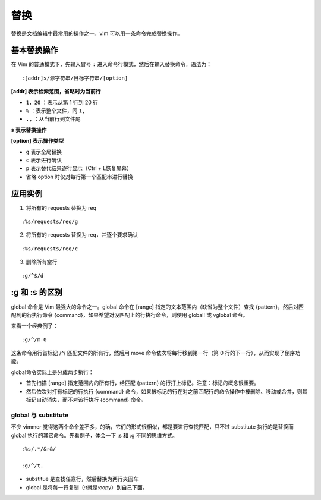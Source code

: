 替换
############################

替换是文档编辑中最常用的操作之一。vim 可以用一条命令完成替换操作。

基本替换操作
****************************

在 Vim 的普通模式下，先输入冒号 ``:`` 进入命令行模式，然后在输入替换命令，语法为：

.. highlight:: none

::

    :[addr]s/源字符串/目标字符串/[option]

**[addr] 表示检索范围，省略时为当前行**

- ``1，20`` ：表示从第 1 行到 20 行
- ``%`` ：表示整个文件，同 ``1,``
- ``.,`` ：从当前行到文件尾

**s 表示替换操作**

**[option] 表示操作类型**

- ``g`` 表示全局替换
- ``c`` 表示进行确认
- ``p`` 表示替代结果逐行显示（Ctrl + L恢复屏幕）
- 省略 option 时仅对每行第一个匹配串进行替换

.. image:: ../images/replace01.png

应用实例
****************************

1. 将所有的 requests 替换为 req

::

    :%s/requests/req/g

2. 将所有的 requests 替换为 req，并逐个要求确认

::

    :%s/requests/req/c

3. 删除所有空行

::

    :g/^$/d

:g 和 :s 的区别
****************************

global 命令是 Vim 最强大的命令之一。global 命令在 [range] 指定的文本范围内（缺省为整个文件）查找 {pattern}，然后对匹配到的行执行命令 {command}，如果希望对没匹配上的行执行命令，则使用 global! 或 vglobal 命令。

来看一个经典例子：

::

    :g/^/m 0

这条命令用行首标记 /^/ 匹配文件的所有行，然后用 move 命令依次将每行移到第一行（第 0 行的下一行），从而实现了倒序功能。

global命令实际上是分成两步执行：

- 首先扫描 [range] 指定范围内的所有行，给匹配 {pattern} 的行打上标记。注意：标记的概念很重要。
- 然后依次对打有标记的行执行 {command} 命令，如果被标记的行在对之前匹配行的命令操作中被删除、移动或合并，则其标记自动消失，而不对该行执行 {command} 命令。

global 与 substitute
============================

不少 vimmer 觉得这两个命令差不多，的确，它们的形式很相似，都是要进行查找匹配，只不过 substitute 执行的是替换而 global 执行的其它命令。先看例子，体会一下 :s 和 :g 不同的思维方式。

::

    :%s/.*/&r&/

    :g/^/t.

- substitue 是查找任意行，然后替换为两行夹回车
- global 是将每一行复制（:t就是:copy）到自己下面。
